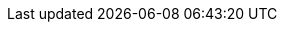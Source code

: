 :awestruct-layout: project-releases-series
:awestruct-project: reactive
:awestruct-series_version: "2.1"


